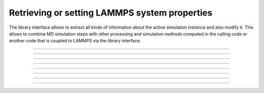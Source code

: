 Retrieving or setting LAMMPS system properties
==============================================

The library interface allows to extract all kinds of information
about the active simulation instance and also modify it.  This
allows to combine MD simulation steps with other processing and
simulation methods computed in the calling code or another code
that is coupled to LAMMPS via the library interface.

-----------------------

.. doxygenfunction:: lammps_get_natoms
   :project: progguide

-------------------

.. doxygenfunction:: lammps_extract_box
   :project: progguide

-------------------

.. doxygenfunction:: lammps_reset_box
   :project: progguide

-------------------

.. doxygenfunction:: lammps_get_thermo
   :project: progguide

-----------------------

.. doxygenfunction:: lammps_extract_setting
   :project: progguide

-----------------------

.. doxygenfunction:: lammps_extract_global
   :project: progguide

-----------------------

.. doxygenfunction:: lammps_extract_atom
   :project: progguide

-----------------------

.. doxygenfunction:: lammps_create_atoms
   :project: progguide
